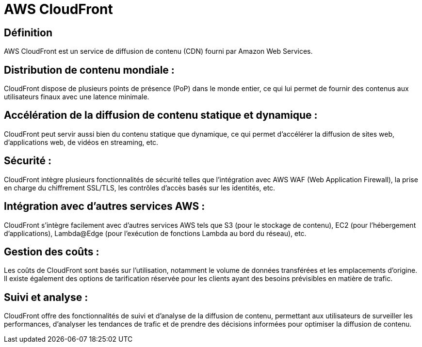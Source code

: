 = AWS CloudFront 

== Définition

AWS CloudFront est un service de diffusion de contenu (CDN) fourni par Amazon Web Services. 


== Distribution de contenu mondiale : 

CloudFront dispose de plusieurs points de présence (PoP) dans le monde entier, ce qui lui permet de fournir des contenus aux utilisateurs finaux avec une latence minimale.

== Accélération de la diffusion de contenu statique et dynamique : 

CloudFront peut servir aussi bien du contenu statique que dynamique, ce qui permet d'accélérer la diffusion de sites web, d'applications web, de vidéos en streaming, etc.

== Sécurité : 

CloudFront intègre plusieurs fonctionnalités de sécurité telles que l'intégration avec AWS WAF (Web Application Firewall), la prise en charge du chiffrement SSL/TLS, les contrôles d'accès basés sur les identités, etc.

== Intégration avec d'autres services AWS : 

CloudFront s'intègre facilement avec d'autres services AWS tels que S3 (pour le stockage de contenu), EC2 (pour l'hébergement d'applications), Lambda@Edge (pour l'exécution de fonctions Lambda au bord du réseau), etc.

== Gestion des coûts : 

Les coûts de CloudFront sont basés sur l'utilisation, notamment le volume de données transférées et les emplacements d'origine. Il existe également des options de tarification réservée pour les clients ayant des besoins prévisibles en matière de trafic.

== Suivi et analyse : 

CloudFront offre des fonctionnalités de suivi et d'analyse de la diffusion de contenu, permettant aux utilisateurs de surveiller les performances, d'analyser les tendances de trafic et de prendre des décisions informées pour optimiser la diffusion de contenu.

